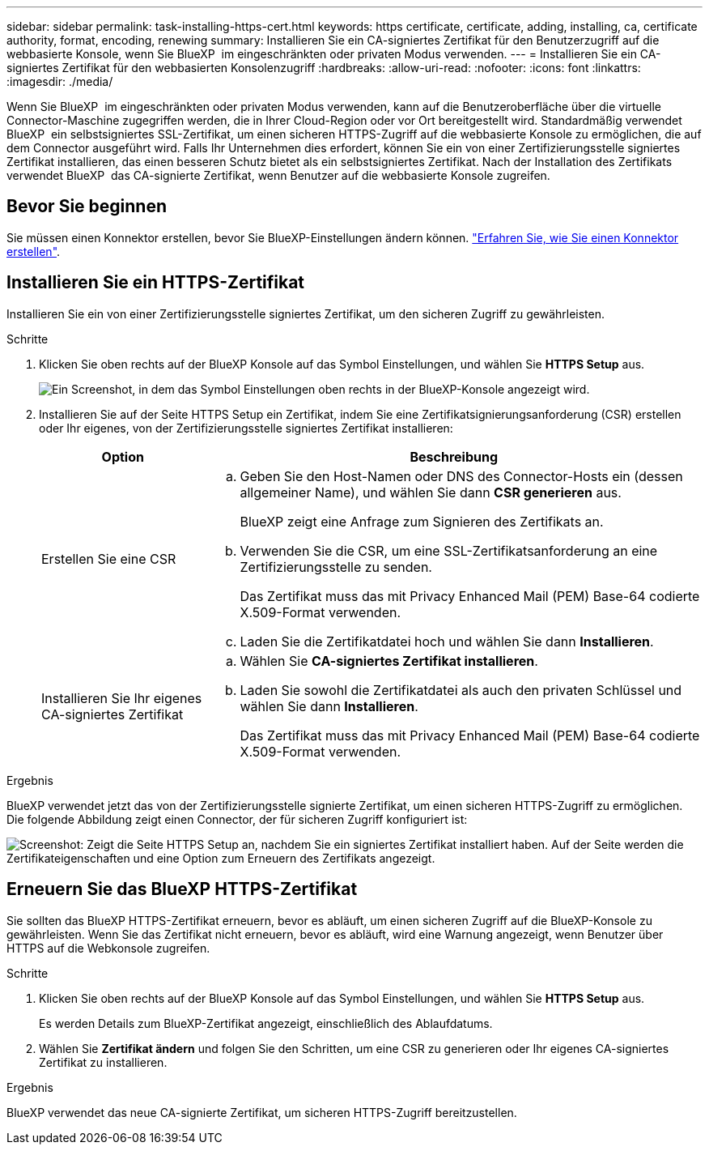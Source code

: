 ---
sidebar: sidebar 
permalink: task-installing-https-cert.html 
keywords: https certificate, certificate, adding, installing, ca, certificate authority, format, encoding, renewing 
summary: Installieren Sie ein CA-signiertes Zertifikat für den Benutzerzugriff auf die webbasierte Konsole, wenn Sie BlueXP  im eingeschränkten oder privaten Modus verwenden. 
---
= Installieren Sie ein CA-signiertes Zertifikat für den webbasierten Konsolenzugriff
:hardbreaks:
:allow-uri-read: 
:nofooter: 
:icons: font
:linkattrs: 
:imagesdir: ./media/


[role="lead"]
Wenn Sie BlueXP  im eingeschränkten oder privaten Modus verwenden, kann auf die Benutzeroberfläche über die virtuelle Connector-Maschine zugegriffen werden, die in Ihrer Cloud-Region oder vor Ort bereitgestellt wird. Standardmäßig verwendet BlueXP  ein selbstsigniertes SSL-Zertifikat, um einen sicheren HTTPS-Zugriff auf die webbasierte Konsole zu ermöglichen, die auf dem Connector ausgeführt wird. Falls Ihr Unternehmen dies erfordert, können Sie ein von einer Zertifizierungsstelle signiertes Zertifikat installieren, das einen besseren Schutz bietet als ein selbstsigniertes Zertifikat. Nach der Installation des Zertifikats verwendet BlueXP  das CA-signierte Zertifikat, wenn Benutzer auf die webbasierte Konsole zugreifen.



== Bevor Sie beginnen

Sie müssen einen Konnektor erstellen, bevor Sie BlueXP-Einstellungen ändern können. link:concept-connectors.html#how-to-create-a-connector["Erfahren Sie, wie Sie einen Konnektor erstellen"].



== Installieren Sie ein HTTPS-Zertifikat

Installieren Sie ein von einer Zertifizierungsstelle signiertes Zertifikat, um den sicheren Zugriff zu gewährleisten.

.Schritte
. Klicken Sie oben rechts auf der BlueXP Konsole auf das Symbol Einstellungen, und wählen Sie *HTTPS Setup* aus.
+
image:screenshot_settings_icon.gif["Ein Screenshot, in dem das Symbol Einstellungen oben rechts in der BlueXP-Konsole angezeigt wird."]

. Installieren Sie auf der Seite HTTPS Setup ein Zertifikat, indem Sie eine Zertifikatsignierungsanforderung (CSR) erstellen oder Ihr eigenes, von der Zertifizierungsstelle signiertes Zertifikat installieren:
+
[cols="25,75"]
|===
| Option | Beschreibung 


| Erstellen Sie eine CSR  a| 
.. Geben Sie den Host-Namen oder DNS des Connector-Hosts ein (dessen allgemeiner Name), und wählen Sie dann *CSR generieren* aus.
+
BlueXP zeigt eine Anfrage zum Signieren des Zertifikats an.

.. Verwenden Sie die CSR, um eine SSL-Zertifikatsanforderung an eine Zertifizierungsstelle zu senden.
+
Das Zertifikat muss das mit Privacy Enhanced Mail (PEM) Base-64 codierte X.509-Format verwenden.

.. Laden Sie die Zertifikatdatei hoch und wählen Sie dann *Installieren*.




| Installieren Sie Ihr eigenes CA-signiertes Zertifikat  a| 
.. Wählen Sie *CA-signiertes Zertifikat installieren*.
.. Laden Sie sowohl die Zertifikatdatei als auch den privaten Schlüssel und wählen Sie dann *Installieren*.
+
Das Zertifikat muss das mit Privacy Enhanced Mail (PEM) Base-64 codierte X.509-Format verwenden.



|===


.Ergebnis
BlueXP verwendet jetzt das von der Zertifizierungsstelle signierte Zertifikat, um einen sicheren HTTPS-Zugriff zu ermöglichen. Die folgende Abbildung zeigt einen Connector, der für sicheren Zugriff konfiguriert ist:

image:screenshot_https_cert.gif["Screenshot: Zeigt die Seite HTTPS Setup an, nachdem Sie ein signiertes Zertifikat installiert haben. Auf der Seite werden die Zertifikateigenschaften und eine Option zum Erneuern des Zertifikats angezeigt."]



== Erneuern Sie das BlueXP HTTPS-Zertifikat

Sie sollten das BlueXP HTTPS-Zertifikat erneuern, bevor es abläuft, um einen sicheren Zugriff auf die BlueXP-Konsole zu gewährleisten. Wenn Sie das Zertifikat nicht erneuern, bevor es abläuft, wird eine Warnung angezeigt, wenn Benutzer über HTTPS auf die Webkonsole zugreifen.

.Schritte
. Klicken Sie oben rechts auf der BlueXP Konsole auf das Symbol Einstellungen, und wählen Sie *HTTPS Setup* aus.
+
Es werden Details zum BlueXP-Zertifikat angezeigt, einschließlich des Ablaufdatums.

. Wählen Sie *Zertifikat ändern* und folgen Sie den Schritten, um eine CSR zu generieren oder Ihr eigenes CA-signiertes Zertifikat zu installieren.


.Ergebnis
BlueXP verwendet das neue CA-signierte Zertifikat, um sicheren HTTPS-Zugriff bereitzustellen.
